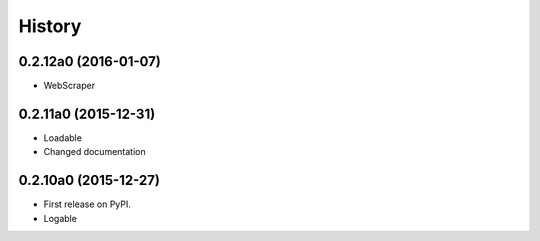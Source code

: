 .. :changelog:

History
=======

0.2.12a0 (2016-01-07)
---------------------

* WebScraper


0.2.11a0 (2015-12-31)
---------------------

* Loadable
* Changed documentation


0.2.10a0 (2015-12-27)
---------------------

* First release on PyPI.
* Logable
